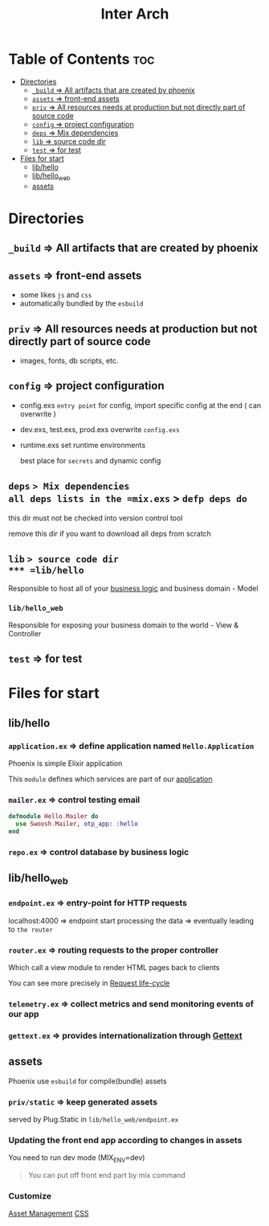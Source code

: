 #+title: Inter Arch

* Table of Contents :toc:
- [[#directories][Directories]]
  - [[#_build--all-artifacts-that-are-created-by-phoenix][~_build~ => All artifacts that are created by phoenix]]
  - [[#assets--front-end-assets][~assets~ => front-end assets]]
  - [[#priv--all-resources-needs-at-production-but-not-directly-part-of-source-code][~priv~ => All resources needs at production but not directly part of source code]]
  - [[#config--project-configuration][~config~ => project configuration]]
  - [[#deps--mix-dependencies][~deps~ => Mix dependencies]]
  - [[#lib--source-code-dir][~lib~ => source code dir]]
  - [[#test--for-test][~test~ => for test]]
- [[#files-for-start][Files for start]]
  - [[#libhello][lib/hello]]
  - [[#libhello_web][lib/hello_web]]
  - [[#assets][assets]]

* Directories
** ~_build~ => All artifacts that are created by phoenix

** ~assets~ => front-end assets
- some likes ~js~ and ~css~
- automatically bundled by the ~esbuild~

** ~priv~ => All resources needs at production but not directly part of source code
- images, fonts, db scripts, etc.

** ~config~ => project configuration
- config.exs
  =entry point= for config, import specific config at the end ( can overwrite )

- dev.exs, test.exs, prod.exs
  overwrite =config.exs=

- runtime.exs
  set runtime environments

  best place for =secrets= and dynamic config

** ~deps~ => Mix dependencies
all deps lists in the =mix.exs= > =defp deps do=

this dir must not be checked into version control tool

remove this dir if you want to download all deps from scratch

** ~lib~ => source code dir
*** =lib/hello=
Responsible to host all of your [[file:../../../terminology/businesslogic.org][business logic]] and business domain - Model

*** =lib/hello_web=
Responsible for exposing your business domain to the world - View & Controller

** ~test~ => for test

* Files for start

** lib/hello
*** =application.ex= => define application named ~Hello.Application~
Phoenix is simple Elixir application

This =module= defines which services are part of our [[file:./efp/application.org][application]]

*** =mailer.ex= => control testing email
#+begin_src elixir
defmodule Hello.Mailer do
  use Swoosh.Mailer, otp_app: :hello
end
#+end_src

*** =repo.ex= => control database by business logic

** lib/hello_web
*** =endpoint.ex= => entry-point for HTTP requests

localhost:4000 => endpoint start processing the data => eventually leading to ~the router~

*** =router.ex= => routing requests to the proper controller
Which call a view module to render HTML pages back to clients

You can see more precisely in [[file:./reqlcycle.org][Request life-cycle]]

*** =telemetry.ex= => collect metrics and send monitoring events of our app

*** =gettext.ex= => provides internationalization through [[file:./gettext.org][Gettext]]

** assets
Phoenix use ~esbuild~ for compile(bundle) assets

*** =priv/static= => keep generated assets
served by Plug.Static in ~lib/hello_web/endpoint.ex~

*** Updating the front end app according to changes in assets
You need to run dev mode (MIX_ENV=dev)

#+begin_quote
You can put off front end part by mix command
#+end_quote

*** Customize
[[https://hexdocs.pm/phoenix/asset_management.html#custom_builds][Asset Management]]
[[https://hexdocs.pm/phoenix/asset_management.html#css][CSS]]
